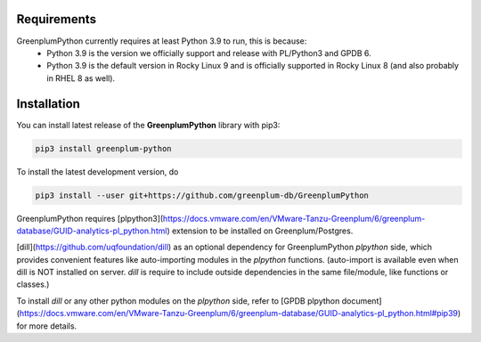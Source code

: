 Requirements
============

GreenplumPython currently requires at least Python 3.9 to run, this is because:
    * Python 3.9 is the version we officially support and release with PL/Python3 and GPDB 6.
    * Python 3.9 is the default version in Rocky Linux 9 and is officially supported in Rocky Linux 8 (and also probably in RHEL 8 as well).

Installation
============

You can install latest release of the **GreenplumPython** library with pip3:

.. code-block:: bash

    pip3 install greenplum-python

To install the latest development version, do

.. code-block:: bash

    pip3 install --user git+https://github.com/greenplum-db/GreenplumPython

GreenplumPython requires [plpython3](https://docs.vmware.com/en/VMware-Tanzu-Greenplum/6/greenplum-database/GUID-analytics-pl_python.html) 
extension to be installed on Greenplum/Postgres.

[dill](https://github.com/uqfoundation/dill) as an optional dependency for GreenplumPython `plpython` side, 
which provides convenient features like auto-importing modules in the `plpython` functions. (auto-import is available even when dill is NOT installed on server.
`dill` is require to include outside dependencies in the same file/module, like functions or classes.)

To install `dill` or any other python modules on the `plpython` side, refer to [GPDB plpython document](https://docs.vmware.com/en/VMware-Tanzu-Greenplum/6/greenplum-database/GUID-analytics-pl_python.html#pip39) for more details.
